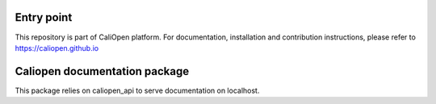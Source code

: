 Entry point
===========

This repository is part of CaliOpen platform. For documentation, installation and
contribution instructions, please refer to https://caliopen.github.io


Caliopen documentation package
=============

This package relies on caliopen_api to serve documentation on localhost.
